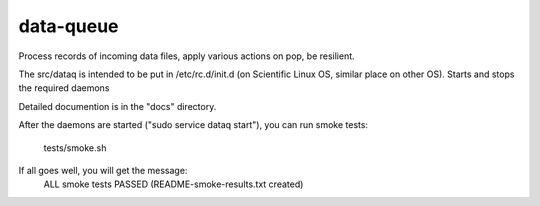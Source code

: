 data-queue
==========

Process records of incoming data files, apply various actions on pop,
be resilient.

The src/dataq is intended to be put in /etc/rc.d/init.d (on Scientific
Linux OS, similar place on other OS).   Starts and stops the required daemons

Detailed documention is in the "docs" directory.

After the daemons are started ("sudo service dataq start"), 
you can run smoke tests:
  tests/smoke.sh

If all goes well, you will get the message:
  ALL smoke tests PASSED (README-smoke-results.txt created)

